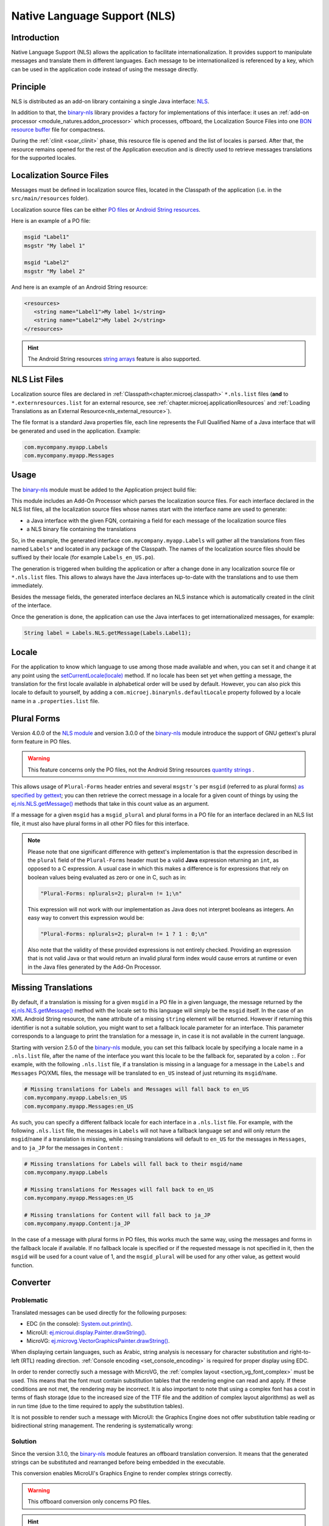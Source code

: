 .. _chapter.nls:

Native Language Support (NLS)
=============================

Introduction
------------

Native Language Support (NLS) allows the application to facilitate internationalization.
It provides support to manipulate messages and translate them in different languages.
Each message to be internationalized is referenced by a key, which can be used in the application code instead of using the message directly.

.. _section.nls.principle:

Principle
---------

NLS is distributed as an add-on library containing a single Java interface: `NLS`_.

In addition to that, the `binary-nls`_ library provides a factory for implementations of this interface:
it uses an :ref:`add-on processor <module_natures.addon_processor>` which processes, offboard, the
Localization Source Files into one `BON resource buffer`_ file for compactness.

During the :ref:`clinit <soar_clinit>` phase, this resource file is opened and the list of locales is parsed.
After that, the resource remains opened for the rest of the Application execution and is directly used to
retrieve messages translations for the supported locales.

.. _NLS: https://repository.microej.com/javadoc/microej_5.x/apis/ej/nls/NLS.html
.. _BON resource buffer: https://repository.microej.com/javadoc/microej_5.x/apis/ej/bon/ResourceBuffer.html

Localization Source Files
-------------------------

Messages must be defined in localization source files, located in the Classpath of the application (i.e. in the ``src/main/resources`` folder).

Localization source files can be either `PO files <https://www.gnu.org/software/gettext/manual/gettext.html#PO-Files>`_ or `Android String resources <https://developer.android.com/guide/topics/resources/string-resource>`_.

Here is an example of a PO file:

.. code-block:: po

   msgid "Label1"
   msgstr "My label 1"

   msgid "Label2"
   msgstr "My label 2"

And here is an example of an Android String resource:

.. code-block:: xml

   <resources>
      <string name="Label1">My label 1</string>
      <string name="Label2">My label 2</string>
   </resources>

.. hint::

   The Android String resources `string arrays <https://developer.android.com/guide/topics/resources/string-resource#StringArray>`_ feature is also supported.

.. _section.nls.list_files:

NLS List Files
--------------

Localization source files are declared in :ref:`Classpath<chapter.microej.classpath>` ``*.nls.list`` files (**and** to ``*.externresources.list`` for an external resource, see :ref:`chapter.microej.applicationResources` and :ref:`Loading Translations as an External Resource<nls_external_resource>`).

.. graphviz::

  digraph D {
  
      internalNLS [shape=diamond, label="internal?"]
      NLSList [shape=box, label="*.nls.list"]
      NLSExt [shape=box, label="*.nls.list +\l*.externresources.list"]
      subgraph cluster_NLS {
          label ="NLS"
          internalNLS -> NLSList [label="yes"]
          internalNLS -> NLSExt [label="no=external"]
      }
  }

The file format is a standard Java properties file, each line represents the Full Qualified Name of a Java interface that will be generated and used in the application.
Example:

.. code-block::

   com.mycompany.myapp.Labels
   com.mycompany.myapp.Messages

.. _nls_usage:

Usage
-----

The `binary-nls`_ module must be added to the Application project build file:

.. tabs::

   .. tab:: Gradle (build.gradle.kts)

      .. code-block:: java

         implementation("com.microej.library.runtime:binary-nls:3.1.0")

   .. tab:: MMM (module.ivy)

      .. code-block:: xml

         <dependency org="com.microej.library.runtime" name="binary-nls" rev="3.1.0"/>

This module includes an Add-On Processor which parses the localization source files.
For each interface declared in the NLS list files, all the localization source files whose names start with the interface name are used to generate:

- a Java interface with the given FQN, containing a field for each message of the localization source files
- a NLS binary file containing the translations

So, in the example, the generated interface ``com.mycompany.myapp.Labels`` will gather all the 
translations from files named ``Labels*`` and located in any package of the Classpath.
The names of the localization source files should be suffixed by their locale (for example ``Labels_en_US.po``).

The generation is triggered when building the application or after a change done in any localization source file or ``*.nls.list`` files.
This allows to always have the Java interfaces up-to-date with the translations and to use them immediately.

Besides the message fields, the generated interface declares an NLS instance which is automatically created in the clinit of the interface.

Once the generation is done, the application can use the Java interfaces to get internationalized 
messages, for example:

.. code-block:: java

   String label = Labels.NLS.getMessage(Labels.Label1);

Locale
------

For the application to know which language to use among those made available and when, you can set it and change it at any point using the `setCurrentLocale(locale)`_ method. 
If no locale has been set yet when getting a message, the translation for the first locale available in alphabetical order will be used by default. 
However, you can also pick this locale to default to yourself, by adding a ``com.microej.binarynls.defaultLocale`` property followed by a locale name in a ``.properties.list`` file. 

.. _binary-nls: https://repository.microej.com/modules/com/microej/library/runtime/binary-nls
.. _setCurrentLocale(locale): https://repository.microej.com/javadoc/microej_5.x/apis/ej/nls/NLS.html#setCurrentLocale-java.lang.String-

Plural Forms
------------

Version 4.0.0 of the `NLS module`_ and version 3.0.0 of the `binary-nls`_ module introduce the support of GNU gettext's plural form feature in PO files.

.. warning:: This feature concerns only the PO files, not the Android String resources `quantity strings <https://developer.android.com/guide/topics/resources/string-resource#Plurals>`_ .

This allows usage of ``Plural-Forms`` header entries and several ``msgstr`` 's per ``msgid`` (referred to as plural forms) `as specified by gettext`_; you can then retrieve the correct message in a locale for a given count of things by using the `ej.nls.NLS.getMessage()`_ methods that take in this count value as an argument.

If a message for a given ``msgid`` has a ``msgid_plural`` and plural forms in a PO file for an interface declared in an NLS list file, it must also have plural forms in all other PO files for this interface.

.. note::

   Please note that one significant difference with gettext's implementation is that the expression described in the ``plural`` field of the ``Plural-Forms`` header must be a valid **Java** expression returning an ``int``, as opposed to a C expression. A usual case in which this makes a difference is for expressions that rely on boolean values being evaluated as zero or one in C, such as in: 

   .. code-block::

      "Plural-Forms: nplurals=2; plural=n != 1;\n"

   This expression will not work with our implementation as Java does not interpret booleans as integers. An easy way to convert this expression would be:

   .. code-block::

      "Plural-Forms: nplurals=2; plural=n != 1 ? 1 : 0;\n"

   Also note that the validity of these provided expressions is not entirely checked. Providing an expression that is not valid Java or that would return an invalid plural form index would cause errors at runtime or even in the Java files generated by the Add-On Processor.

.. _NLS module: https://repository.microej.com/modules/ej/library/runtime/nls/
.. _as specified by gettext: https://www.gnu.org/software/gettext/manual/html_node/Plural-forms.html

Missing Translations
--------------------

By default, if a translation is missing for a given ``msgid`` in a PO file in a given language, the message returned by the `ej.nls.NLS.getMessage()`_ method with the locale set to this language will simply be the ``msgid`` itself. 
In the case of an XML Android String resource, the ``name`` attribute of a missing ``string`` element will be returned. 
However if returning this identifier is not a suitable solution, you might want to set a fallback locale parameter for an interface. 
This parameter corresponds to a language to print the translation for a message in, in case it is not available in the current language.

Starting with version 2.5.0 of the `binary-nls`_ module, you can set this fallback locale by specifying a locale name in a ``.nls.list`` file, after the name of the interface you want this locale to be the fallback for, separated by a colon ``:``. 
For example, with the following ``.nls.list`` file, if a translation is missing in a language for a message in the ``Labels`` and ``Messages`` PO/XML files, the message will be translated to ``en_US`` instead of just returning its ``msgid``/``name``.

.. code-block::

   # Missing translations for Labels and Messages will fall back to en_US
   com.mycompany.myapp.Labels:en_US
   com.mycompany.myapp.Messages:en_US

As such, you can specify a different fallback locale for each interface in a ``.nls.list`` file. 
For example, with the following ``.nls.list`` file, the messages in ``Labels`` will not have a fallback language set and will only return the ``msgid``/``name`` if a translation is missing, while missing translations will default to ``en_US`` for the messages in ``Messages``, and to ``ja_JP`` for the messages in ``Content`` :

.. code-block::

   # Missing translations for Labels will fall back to their msgid/name
   com.mycompany.myapp.Labels

   # Missing translations for Messages will fall back to en_US
   com.mycompany.myapp.Messages:en_US

   # Missing translations for Content will fall back to ja_JP
   com.mycompany.myapp.Content:ja_JP

In the case of a message with plural forms in PO files, this works much the same way, using the messages and forms in the fallback locale if available.
If no fallback locale is specified or if the requested message is not specified in it, then the ``msgid`` will be used for a count value of 1, and the ``msgid_plural`` will be used for any other value, as gettext would function.

.. _ej.nls.NLS.getMessage(): https://repository.microej.com/javadoc/microej_5.x/apis/ej/nls/NLS.html#getMessage-int-

.. _nls_converter:

Converter
---------

Problematic
^^^^^^^^^^^

Translated messages can be used directly for the following purposes:

* EDC (in the console): `System.out.println()`_.
* MicroUI: `ej.microui.display.Painter.drawString()`_.
* MicroVG: `ej.microvg.VectorGraphicsPainter.drawString()`_.

When displaying certain languages, such as Arabic, string analysis is necessary for character substitution and right-to-left (RTL) reading direction. 
:ref:`Console encoding <set_console_encoding>` is required for proper display using EDC.

.. tabs::

   .. tab:: Without Console Encoding

      .. code-block:: java

         System.out.print("العربية");

      .. code-block:: console

         'D91(J)

   .. tab:: With Console Encoding

      .. code-block:: java

         System.out.print("العربية");

      .. code-block:: console

         العربية

In order to render correctly such a message with MicroVG, the :ref:`complex layout <section_vg_font_complex>` must be used.
This means that the font must contain substitution tables that the rendering engine can read and apply.
If these conditions are not met, the rendering may be incorrect.
It is also important to note that using a complex font has a cost in terms of flash storage (due to the increased size of the TTF file and the addition of complex layout algorithms) as well as in run time (due to the time required to apply the substitution tables).

.. tabs::

   .. tab:: Without Complex Layout

      .. figure:: UI/NLS/images/microvg_not_converted_simple.png

   .. tab:: With Complex Layout

      .. figure:: UI/NLS/images/microvg_not_converted_complex.png


It is not possible to render such a message with MicroUI: the Graphics Engine does not offer substitution table reading or bidirectional string management.
The rendering is systematically wrong:

.. figure:: UI/NLS/images/microui_not_converted.png

.. _System.out.println(): https://repository.microej.com/javadoc/microej_5.x/apis/java/io/PrintStream.html#println--
.. _ej.microui.display.Painter.drawString(): https://repository.microej.com/javadoc/microej_5.x/apis/ej/microui/display/Painter.html#drawString-ej.microui.display.GraphicsContext-java.lang.String-ej.microui.display.Font-int-int-
.. _ej.microvg.VectorGraphicsPainter.drawString(): https://repository.microej.com/javadoc/microej_5.x/apis/ej/microvg/VectorGraphicsPainter.html#drawString-ej.microui.display.GraphicsContext-java.lang.String-ej.microvg.VectorFont-float-float-float-

Solution
^^^^^^^^

Since the version 3.1.0, the `binary-nls`_ module features an offboard translation conversion.
It means that the generated strings can be substituted and rearranged before being embedded in the executable.

This conversion enables MicroUI's Graphics Engine to render complex strings correctly.

.. warning:: This offboard conversion only concerns PO files.

.. tabs::

   .. tab:: Without Offboard Conversion

      .. figure:: UI/NLS/images/microui_not_converted.png

   .. tab:: With Offboard Conversion

      .. figure:: UI/NLS/images/microui_converted.png


.. hint:: This also avoids embedding substitution tables and the complex layout management when the message is rendered with MicroVG.

Principle
^^^^^^^^^

Keep in mind that offboard conversion is only relevant to translated strings.
It is important to note that all other fields, such as message identifiers and display names, are not converted as they are not intended to be rendered.

.. code-block:: console

   msgid "Arabic" // not converted
   msgstr "العربية" // converted

Offboard conversion is not a systematic process, so it is necessary to mention it explicitly in the PO file.
To do so, add ``Language-converter: name_of_converter\n`` to the PO file's header, where ``name_of_converter`` is the name of the converter to be applied (see below for the available list of converters).

.. code-block:: po

   msgid ""
   msgstr ""
   "Language: ar_AR\n"
   "Language-Team: العربية\n"
   "Language-Converter: Arabic\n"
   "MIME-Version: 1.0\n"
   "Content-Type: text/plain; charset=UTF-8\n"

   msgid "Arabic"
   msgstr "العربية"

List of Converters
^^^^^^^^^^^^^^^^^^

Bidi
""""

This converter features details about the bidirectional reordering of text, which is necessary to correctly render Arabic or Hebrew text.
These languages are unique in that they are mixed-directional, meaning they order numbers from left to right while ordering most other text from right to left.

* Example of PO file:

.. code-block:: po

   msgid ""
   msgstr ""
   "Language: bidi\n"
   "Language-Team: Bidirectional\n"
   "Language-Converter: Bidi\n"
   "MIME-Version: 1.0\n"
   "Content-Type: text/plain; charset=UTF-8\n"

   msgid "Hello"
   msgstr "‮Hello‬"

* Result: 

  * Unicodes before conversion: :guilabel:`U+006f` :guilabel:`U+006c` :guilabel:`U+006c` :guilabel:`U+0065` :guilabel:`U+0048`
  * After reordering: :guilabel:`U+0048` :guilabel:`U+0065` :guilabel:`U+006c` :guilabel:`U+006c` :guilabel:`U+006f`

Arabic
""""""

This converter is dedicated to the Arabic language, which involves text-based shaping and bidirectional reordering of text.
Text-based shaping refers to the process of replacing certain character code points in the text with others depending on the context.
The purpose of this process is to transform one type of text into another.

* Example of PO file:

.. code-block:: po

   msgid ""
   msgstr ""
   "Language: ar_AR\n"
   "Language-Team: العربية\n"
   "Language-Converter: Arabic\n"
   "MIME-Version: 1.0\n"
   "Content-Type: text/plain; charset=UTF-8\n"

   msgid "Arabic"
   msgstr "العربية"

* Result: 

  * Unicodes before conversion: :guilabel:`U+0627` :guilabel:`U+0644` :guilabel:`U+0639` :guilabel:`U+0631` :guilabel:`U+0628` :guilabel:`U+064a` :guilabel:`U+0629`
  * After text shaping: :guilabel:`U+fe8d` :guilabel:`U+fedf` :guilabel:`U+fecc` :guilabel:`U+feae` :guilabel:`U+fe91` :guilabel:`U+fef4` :guilabel:`U+fe94`
  * After reordering: :guilabel:`U+fe94` :guilabel:`U+fef4` :guilabel:`U+fe91` :guilabel:`U+feae` :guilabel:`U+fecc` :guilabel:`U+fedf` :guilabel:`U+fe8d`

Hebrew
""""""

This converter is dedicated to the Hebrew language, which involves text-based shaping and bidirectional reordering of text.
Not all point-letter combinations match a substituted Unicode character.
The following table lists the supported combinations.
For all others combinations (Niqqud), the point and the letter are rendered independently.


.. list-table:: 
   :widths: auto
   :header-rows: 1

   * - Point
     - Representation
     - Unicode
     - Letter
     - Representation
     - Unicode
     - Substitution
     - Unicode
   * - Sheva
     - ◌ְ
     - U+05B0
     - 
     - 
     - 
     - 
     - 
   * - Hataf Segol
     - ◌ֱ
     - U+05B1
     - 
     - 
     - 
     - 
     - 
   * - Hataf Patah
     - ◌ֲ
     - U+05B2
     - 
     - 
     - 
     - 
     - 
   * - Hataf Qamats
     - ◌ֳ
     - U+05B3
     - 
     - 
     - 
     - 
     - 
   * - Hiriq
     - ◌ִ
     - U+05B4
     - Yod
     - י
     - U+05B4
     - יִ
     - U+FB1D
   * - Tsere
     - ◌ֵ
     - U+05B5
     - 
     - 
     - 
     - 
     - 
   * - Segol
     - ◌ֶ
     - U+05B6
     - 
     - 
     - 
     - 
     - 
   * - Patah
     - ◌ַ
     - U+05B7
     - Alef
     - א
     - U+05D0
     - אַ
     - U+FB2E
   * - Qamats
     - ◌ָ
     - U+05B8
     - Alef
     - א
     - U+05D0
     - אָ
     - U+FB2F
   * - Holam
     - ◌ֹ
     - U+05B9
     - Vav
     - ו
     - U+05D5
     - וֹ
     - U+FB4B
   * - Holam Haser (for Vav U+05D5)
     - ◌ֺ
     - U+05BA
     - 
     - 
     - 
     - 
     - 
   * - Qubuts
     - ◌ֻ
     - U+05BB
     - 
     - 
     - 
     - 
     - 
   * - Mapiq
     - ◌ּ
     - U+05BC
     - Alef
     - א
     - U+05D0
     - אּ
     - U+FB30
   * - Dagesh
     - ◌ּ
     - U+05BC
     - Bet
     - ב
     - U+05D1
     - בּ
     - U+FB31
   * - Dagesh
     - ◌ּ
     - U+05BC
     - Gimel
     - ג
     - U+05D2
     - גּ
     - U+FB32    
   * - Dagesh
     - ◌ּ
     - U+05BC
     - Dalet
     - ד
     - U+05D3
     - דּ
     - U+FB33     
   * - Mapiq
     - ◌ּ
     - U+05BC
     - He
     - ה
     - U+05D4
     - הּ
     - U+FB34     
   * - Dagesh
     - ◌ּ
     - U+05BC
     - Vav
     - ו
     - U+05D5
     - וּ
     - U+FB35    
   * - Dagesh
     - ◌ּ
     - U+05BC
     - Zayin
     - ז
     - U+05D6
     - זּ
     - U+FB36     
   * - Dagesh
     - ◌ּ
     - U+05BC
     - Tet
     - ט
     - U+05D8
     - טּ
     - U+FB38     
   * - Dagesh
     - ◌ּ
     - U+05BC
     - Yod
     - י
     - U+05D9
     - יּ
     - U+FB39
     
   * - Dagesh
     - ◌ּ
     - U+05BC
     - Final Kaf
     - ך
     - U+05DA
     - ךּ
     - U+FB3A
     
   * - Dagesh
     - ◌ּ
     - U+05BC
     - Kaf
     - כ
     - U+05DB
     - כּ
     - U+FB3B
     
   * - Dagesh
     - ◌ּ
     - U+05BC
     - Lamed
     - ל
     - U+05DC
     - לּ
     - U+FB3C
     
   * - Dagesh
     - ◌ּ
     - U+05BC
     - Mem
     - מ
     - U+05DE
     - מּ
     - U+FB3E
     
   * - Dagesh
     - ◌ּ
     - U+05BC
     - Nun
     - נ
     - U+05E0
     - נּ
     - U+FB40
   * - Dagesh
     - ◌ּ
     - U+05BC
     - Samekh
     - ס
     - U+05E1
     - סּ
     - U+FB41
   * - Dagesh
     - ◌ּ
     - U+05BC
     - Final Pe
     - ף
     - U+05E3
     - ףּ
     - U+FB43
   * - Dagesh
     - ◌ּ
     - U+05BC
     - Pe
     - פ
     - U+05E4
     - פּ
     - U+FB44
   * - Dagesh
     - ◌ּ
     - U+05BC
     - Tsadi
     - צ
     - U+05E6
     - צּ
     - U+FB46
   * - Dagesh
     - ◌ּ
     - U+05BC
     - Qof
     - ק
     - U+05E7
     - קּ
     - U+FB47
   * - Dagesh
     - ◌ּ
     - U+05BC
     - Resh
     - ר
     - U+05E8
     - רּ
     - U+FB48
   * - Dagesh
     - ◌ּ
     - U+05BC
     - Shin
     - ש
     - U+05E9
     - שּ
     - U+FB49
   * - Dagesh
     - ◌ּ
     - U+05BC
     - Tav
     - ת
     - U+05EA
     - תּ
     - U+FB4A
   * - Meteg
     - ◌ֽ
     - U+05BD
     - 
     - 
     - 
     - 
     - 
   * - Maqaf
     - ־
     - U+05BE
     - 
     - 
     - 
     - 
     - 
   * - Rafe
     - ◌ֿ
     - U+05BF
     - Bet
     - ב
     - U+05D1
     - בֿ
     - U+FB4C
   * - Rafe
     - ◌ֿ
     - U+05BF
     - Kaf 
     - כ
     - U+05DB
     - כֿ
     - U+FB4D
   * - Rafe
     - ◌ֿ
     - U+05BF
     - Pe 
     - פ
     - U+05E4
     - פֿ
     - U+FB4E
   * - Paseq
     - ׀
     - U+05C0
     - 
     - 
     - 
     - 
     - 
   * - Shin Dot
     - ◌ׁ
     - U+05C1
     - Shin 
     - ש
     - U+05E9
     - שׁ
     - U+FB2A
   * - Shin Dot
     - ◌ׁ
     - U+05C1
     - Shin with Dagesh 
     - שּ
     - U+FB49
     - שּׁ
     - U+FB2C
   * - Sin Dot
     - ◌ׂ
     - U+05C2
     - Sin 
     - ש
     - U+05E9
     - שׂ
     - U+FB2B
   * - Sin Dot
     - ◌ׂ
     - U+05C2
     - Shin with Dagesh 
     - שּ
     - U+FB49
     - שּׂ
     - U+FB2D
   * - Sof Pasuq
     - ׃
     - U+05C3
     - 
     - 
     - 
     - 
     - 
   * - Upper Dot
     - ◌ׄ
     - U+05C4
     - 
     - 
     - 
     - 
     - 
   * - Lower Dot
     - ◌ׅ
     - U+05C5
     - 
     - 
     - 
     - 
     - 

* Example of PO file:

.. code-block:: po

   msgid ""
   msgstr ""
   "Language: he\n"
   "Language-Team: Hebrew\n"
   "Language-Converter: Hebrew\n"
   "MIME-Version: 1.0\n"
   "Content-Type: text/plain; charset=UTF-8\n"

   msgid "Man"
   msgstr "אּישׁ"

* Result: 

  * Unicodes before conversion: :guilabel:`U+05D0` :guilabel:`U+05BC` :guilabel:`U+05D9` :guilabel:`U+05E9` :guilabel:`U+05C1`
  * After text shaping:  :guilabel:`U+FB30` :guilabel:`U+05D9` :guilabel:`U+FB2A`
  * After reordering: :guilabel:`U+FB2A` :guilabel:`U+05D9` :guilabel:`U+FB30`


Limitations
^^^^^^^^^^^

Conversion is a feature dedicated to graphic display (MicroUI or MicroVG).
A message converted and displayed with :ref:`EDC <set_console_encoding>` may be shown incorrectly, especially regarding visual orientation.

.. tabs::

   .. tab:: Without Offboard Conversion

      .. code-block:: java

         System.out.print("العربية");

      .. code-block:: console

         العربية

   .. tab:: With Offboard Conversion

      .. code-block:: java

         System.out.print("العربية");

      .. code-block:: console

         ﺔﻴﺑﺮﻌﻟﺍ

Messages are usually displayed using a single type of output, either EDC or UI.
When printing the text with EDC, it is correctly rendered without any pre-conversion (the terminal on the PC, that actually prints the text, performs the necessary reordering, substitutions, etc.)
To properly render the text on the UI display, the PO file must explicitly specify a converter (see above) to ensure compatibility.
But when printing a pre-converted text with EDC, the application needs to add the character :guilabel:`U+202D` before the message to force the message orientation, and :guilabel:`U+202C` after it to restore the previous orientation.

.. tabs::

   .. tab:: Without :guilabel:`U+202D`

      .. code-block:: java

         System.out.print("العربية");

      .. code-block:: console

         ﺔﻴﺑﺮﻌﻟﺍ

   .. tab:: With :guilabel:`U+202D`

      .. code-block:: java

         System.out.print("\u202D" + "العربية" + "\u202C");

      .. code-block:: console

         العربية

.. warning:: This tip works on the Simulator but may not work with the MicroVG complex layout manager.


Resource Generation
-------------------

If the classpath of the Application contains ``.po``/``.xml`` files and ``.nls.list`` files, the ``binary-nls`` Add-On Processor will generate the following source files for each NLS interface:

- a ``.resourcebuffer``
- a ``.resourcebuffer.list`` which references the ``.resourcebuffer``
- a ``.resources.list`` which references the resource (this resource does not exist yet but it will be generated later)

When building the Application or running it on Simulator, the Resource Buffer Generator is first executed.
Based on the ``.resourcebuffer`` and the ``.resourcebuffer.list``, it will generate a resource.

Since the generated resource is referenced by the ``.resources.list`` generated by the ``binary-nls`` ADP, the SOAR will embed the resource in the Application binary.
Unless it is also referenced by an ``.externresources.list`` in which case the SOAR will output the resource in the :ref:`External Resources Folder<external_resources_folder>` instead.

This resource is loaded as soon as the BinaryNLS instance is created, in the clinit of the generated NLS interface (see :ref:`Principle <section.nls.principle>`).

.. _nls_external_resource:

External Resource
-----------------

When the resource is also referenced by a ``.nls.externresources.list`` file (cf. :ref:`section.nls.list_files`),
it can be loaded as External Resource in order to be loaded from an external memory (e.g. from a FileSystem).

.. note::
 
 This mode requires to setup the :ref:`External Resources Loader<section_externalresourceloader>` in the VEE Port.

Usage
^^^^^

The procedure below assumes that the application already has localization source files named ``HelloWorldMessages*.po``
referenced as internal resources in a ``.nls.list`` file. 
The localization source files are declared as follows in the ``.nls.list`` file: ``com.microej.example.nls.generated.HelloWorldMessages``.

The procedure below explains how to declare those translations as an External Resource:

- Create a ``.nls.externresources.list`` file next to the ``.nls.list`` file,
- Add the path to the generated External Resource. This path can be deduced from the declaration done in the
  ``.nls.list`` file, for example:
  
  Content of the ``.nls.list`` file:

  .. code::

    com.microej.example.nls.generated.HelloWorldMessages

  Path to add in the ``.nls.externresources.list`` file:

  .. code::

    /com/microej/example/nls/generated/HelloWorldMessages.nls
   
  This path can also be found in the application build folder once the application has been built for the device 
  (e.g. ``build/adp/src-adpgenerated/binarynls/java/com/microej/exercises/generated/HelloWorldMessages.nls.resources.list``).
  
- Build the application for the device,
- Open the :ref:`soar_map_file` file to check that the translations are not embedded anymore in the application binary.
  The ``xxx_HelloWorldMessages_*.nls`` lines **must** not appear anymore in the ``ApplicationResources`` section.
- The resource containing translations is now located in the :ref:`External Resources Folder <external_resources_folder>`
  (e.g. ``build/application/object/externalResources/com/microej/exercises/generated/HelloWorldMessages.nls``).
  This resource must be embedded on the target and loaded using the External Resources Loader.
  For more information, refer to the :ref:`External Resources Loader Use section <external_resources_folder.use>`.

When using a resource referenced as External Resource,
the application is not guaranteed to access it at startup (external memory failure, corruption, ...).

The application can be configured to fallback on a default resource embedded in the Application binary.
This resource can be a "lighter" version of the one loaded using the External Resources Loader (e.g. only embed the English language).

Fallback on Default Resource
^^^^^^^^^^^^^^^^^^^^^^^^^^^^

The procedure below assumes that the application already has localization source files named 
``HelloWorldMessages*.po`` that are referenced as External Resource.

The procedure below explains how to setup the fallback on a default resource embedding the ``en_US`` locale only:

- Create a new localization source file in the ``src/main/resources`` folder (e.g. ``HelloWorldMessagesDefault_en_US.po``).
  This file should contain the same translations as ``HelloWorldMessages_en_US.po``,
- Declare it in the ``*.nls.list`` file (e.g. ``com.microej.example.nls.generated.HelloWorldMessagesDefault``),
- Create a new class that implements the ``NLS`` interface (e.g. ``DefaultNLS``),
- Implement every method, wrapping on ``HelloWorldMessagesDefault``:

.. code-block:: java

	public class DefaultNLS implements NLS {
	
		@Override
		public String[] getAvailableLocales() {
			return HelloWorldMessagesDefault.NLS.getAvailableLocales();
		}
	
		@Override
		public String getDisplayName(String locale) {
			return HelloWorldMessagesDefault.NLS.getDisplayName(locale);
		}
		...

- Set the ``DefaultNLS`` class as the default NLS implementation:

  - Create a ``*.properties.list`` file in the ``src/main/resources`` folder (if not already created),
  - Add the following property in this file: ``com.microej.binarynls.defaultImplementation=[FULLY QUALIFIED NAME TO DEFAULT IMPLEMENTATION CLASS]``
    (e.g. ``com.microej.binarynls.defaultImplementation=com.microej.example.nls.DefaultNLS``).

- Declare ``DefaultNLS`` as a :ref:`Required type <section.classpath.elements.types>`:

   - Create a ``*.types.list`` file in the ``src/main/resources`` folder (if not already created),
   - Add the fully qualified name of the class (e.g. ``com.microej.example.nls.DefaultNLS``).

To guarantee the proper application operation, the default translations (``HelloWorldMessagesDefault``) 
must be consistent with the translations embedded in External Memory (``HelloWorldMessages``).
In other words, they must contain the exact same set of messages.

- Add the following code in the ``Main`` class to perform the consistency check at startup:

.. code-block:: java

	static {
		if (HelloWorldMessagesDefault.KeysCRC32 != HelloWorldMessages.KeysCRC32) {
			throw new RuntimeException(
					"CRC check fail between default and fallback translations. Make sure PO files are aligned.");
		}
	}

.. warning:: This implementation only checks the consistency of ``msgid``, it does not check the content of ``msgstr``. PO files should be checked carefully to avoid deviation between translations.

The logs below are showing the expected behavior when the resource can be loaded or can't be loaded from External Memory:

.. tabs::

   .. tab:: Resource Loaded from External Memory

      .. code-block:: console

         MicroEJ START
         Available locales:
         - en_US
         - es_FR
         - fr_FR
         Saying:
         English (US) (en_US)
         - Hello, World
         - What's up?
         Español (es_FR)
         - Hola, Mundo
         - ¿ Qué tal ?
         Français (fr_FR)
         - Bonjour, Le Monde
         - Ça va ?
         MicroEJ END (exit code = 0)

   .. tab:: Fallback on Default Resource (External Memory failure)

      .. code-block:: console

         MicroEJ START
         NLS-PO:I=6
         Exception in thread "main" java.io.IOException: NLS-PO:S=1
             at java.lang.System.getStackTrace(Unknown Source)
             at java.lang.Throwable.fillInStackTrace(Throwable.java:82)
             at java.lang.Throwable.<init>(Throwable.java:37)
             at java.lang.Exception.<init>(Exception.java:18)
             at java.io.IOException.<init>(IOException.java:18)
             at com.microej.nls.BinaryNLS.loadBinFile(BinaryNLS.java:385)
             at com.microej.nls.BinaryNLS.<init>(BinaryNLS.java:203)
             at com.microej.nls.BinaryNLS.newBinaryNLSInternal(BinaryNLS.java:161)
             at com.microej.nls.BinaryNLS.newBinaryNLS(BinaryNLS.java:155)
             at com.microej.example.nls.generated.HelloWorldMessages.<clinit>(HelloWorldMessages.java:19)
             at java.lang.Thread.execClinit(Unknown Source)
             at java.lang.Thread.clinitWrapper(Thread.java:483)
             at java.lang.Thread.callWrapper(Thread.java:449)
 
         Available locales:
         - en_US
         Saying:
         English (US) (en_US)
         - Hello, World
         - What's up?
         MicroEJ END (exit code = 0)


.. _section.nls.limitations:

Limitations
-----------

The latest BinaryNLS implementation does not support (even when the resource is external; see :ref:`External resource loader <section_externalresourceloader>`):

* to dynamically add a new locale
* to dynamically modify messages translations

For any addition / modification, the Application must be restarted and, typically, the full resource buffer
must be updated (not only the part of the added/modified locale).

Also, there is no API to close the resource buffer. If it is external, the Application must be stopped to
close this resource, before it can potentially be modified depending on the external resource loader.

.. _chapter.microej.nlsExternalLoader:

Virtual Device PO Loader Tool
-----------------------------

The `NLS External Loader`_ tool allows to update the PO files of an application executed on a Virtual Device without rebuilding it.
PO files can be dropped in a given location in the Virtual Device folders to dynamically replace the language strings packaged in the application.

This is typically useful when testing or translating an application in order to have a quick feedback when changing the PO files.
Once the PO files are updated, a simple restart of the Virtual Device allows to immediately see the result.

.. _NLS External Loader: https://repository.microej.com/modules/com/microej/tool/nls-po-external-loader/

Installation
^^^^^^^^^^^^

To enable the NLS External Loader in the Virtual Device, add the following dependency to the Firmware project:

.. tabs::

   .. tab:: Gradle (build.gradle.kts)

      .. code-block:: java

         microejTool("com.microej.tool:nls-po-external-loader:3.0.0")

   .. tab:: MMM (module.ivy)

      .. code-block:: xml

         <dependency org="com.microej.tool" name="nls-po-external-loader" rev="3.0.0" transitive="false"/>

Then rebuild the Firmware project to produce the Virtual Device.

Usage
^^^^^

Once the project built:

- unzip the Virtual Device and create a folder named ``translations`` in the root folder.
- copy all the PO files from the project into the ``translations`` folder.
  All PO files found in this folder are processed, no matter their folder level.
- start the Virtual Device with the launcher.
  The following logs should be printed if the NLS External Loader has been executed and has found the PO files::

   externalPoLoaderInit:init:

   externalPoLoaderInit:loadPo:
      [mkdir] Created dir: <PATH>\tmp\microejlaunch1307817858\resourcebuffer
   [po-to-nls] *.nls files found in <PATH>\output\<FIRMWARE>\resourceBuffer :
   [po-to-nls]   - com.mycompany.Messages1
   [po-to-nls]   - com.mycompany.Messages2
   [po-to-nls] Loading *.po files for NLS interface com.mycompany.Messages1
   [po-to-nls]   => loaded locales : fr_FR,de_DE,ja_JP,en_US
   [po-to-nls] Loading *.po files for NLS interface com.mycompany.Messages2
   [po-to-nls]   => loaded locales : fr_FR,de_DE,ja_JP,en_US

- update the languages strings in the PO files of the Virtual Device (the files in the `translations/` folder).
- restart the Virtual Device and check the changes.


It is important to know the following rules about the NLS External Loader:

- the external PO files names must match with the default PO files names of the application to be processed.
- when PO files with a given name are loaded, the default translations for these PO files are replaced, there is no merge. It means that:

  - if messages are missing in the new PO files, they are not available anymore for the application and may very probably make it crash.
  - if languages are missing (the application has 3 PO files for English, French and Spanish, 
    and only PO files for English and French are available in the translations folder), 
    the messages of the missing languages are not available anymore for the application and may very probably make it crash.
  - if new messages are added in the PO files, it has no impact, they are ignored by the application.

- External PO files are loaded at Virtual Device startup, so any change requires a restart of the Virtual Device to be considered


Troubleshooting
^^^^^^^^^^^^^^^

java.io.IOException: NLS-PO:S=4
"""""""""""""""""""""""""""""""

The following error occurs when at least 1 PO file is missing for a language::

   [parallel2] NLS-PO:I=6
   [parallel2] Exception in thread "main" java.io.IOException: NLS-PO:S=4 323463627 -1948548092
   [parallel2]     at java.lang.Throwable.fillInStackTrace(Throwable.java:79)
   [parallel2]     at java.lang.Throwable.<init>(Throwable.java:30)
   [parallel2]     at java.lang.Exception.<init>(Exception.java:10)
   [parallel2]     at java.io.IOException.<init>(IOException.java:16)
   [parallel2]     at com.microej.nls.BinaryNLS.loadBinFile(BinaryNLS.java:310)
   [parallel2]     at com.microej.nls.BinaryNLS.<init>(BinaryNLS.java:157)
   [parallel2]     at com.microej.nls.BinaryNLS.newBinaryNLS(BinaryNLS.java:118)

Make sure that all PO files are copied in the ``translations`` folder.


Crowdin
^^^^^^^

`Crowdin`_ is a cloud-based localization platform which allows to manage multilingual content.
The NLS External Loader can fetch translations directly from Crowdin to make the translation process even easier.
Translators can then contribute and validate their translations in Crowdin and apply them automatically in the Virtual Device.

A new dependency must be added to Firmware project dependencies to enable this integration:

.. tabs::

   .. tab:: Gradle (build.gradle.kts)

      .. code-block:: java

         microejTool("com.microej.tool:nls-po-crowdin:1.0.0")

   .. tab:: MMM (module.ivy)

      .. code-block:: xml

         <dependency org="com.microej.tool" name="nls-po-crowdin" rev="1.0.0" transitive="false"/>


Once the module has been built, edit the file ``platform/tools/crowdin/crowdin.properties`` to configure the Crowdin connection:

- set ``crowdin.token`` to the Crowdin API token. A token can be generated in the Crowdin in :guilabel:`Settings` > :guilabel:`API` > click on :guilabel:`New Token`.
- set ``crowdin.projectsIds`` to the id of the Crowdin project. The project id can be found in the :guilabel:`Details` section on a project page.
  Multiple projects can be set by separating their id with a comma (for example ``crowdin.projectsIds=12,586,874``).

When the configuration is done, the fetch of the Crowdin translations can be done by executing the script ``crowdin.bat`` or ``crowdin.sh`` located in the folder ``platform/tools/crowdin/``.
The PO files retrieved from Crowdin are automatically pasted in the folder ``translations``,
therefore the new translations are applied after the next Virtual Device restart.

.. _Crowdin: https://repository.microej.com/modules/com/microej/tool/nls-po-crowdin/

..
   | Copyright 2020-2025, MicroEJ Corp. Content in this space is free 
   for read and redistribute. Except if otherwise stated, modification 
   is subject to MicroEJ Corp prior approval.
   | MicroEJ is a trademark of MicroEJ Corp. All other trademarks and 
   copyrights are the property of their respective owners.
